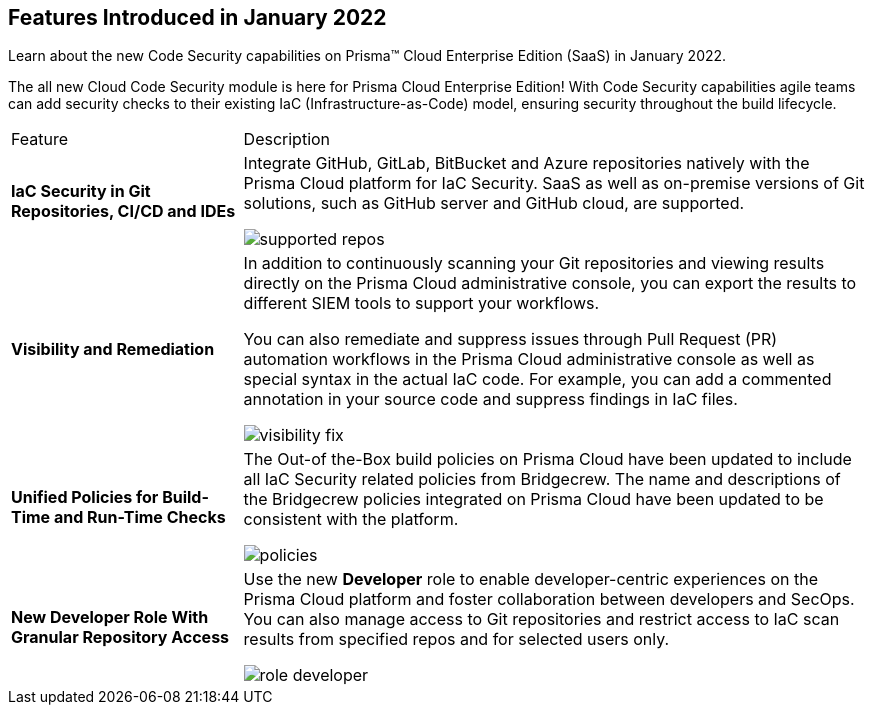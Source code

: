[#id3a42ca5e-63c8-4309-95d2-2120c0492737]
== Features Introduced in January 2022

Learn about the new Code Security capabilities on Prisma™ Cloud Enterprise Edition (SaaS) in January 2022.

The all new Cloud Code Security module is here for Prisma Cloud Enterprise Edition! With Code Security capabilities agile teams can add security checks to their existing IaC (Infrastructure-as-Code) model, ensuring security throughout the build lifecycle.

[cols="27%a,73%a"]
|===
|Feature
|Description


|*IaC Security in Git Repositories, CI/CD and IDEs*
|Integrate GitHub, GitLab, BitBucket and Azure repositories natively with the Prisma Cloud platform for IaC Security. SaaS as well as on-premise versions of Git solutions, such as GitHub server and GitHub cloud, are supported.

image::supported-repos.png[scale=30]


|*Visibility and Remediation*
|In addition to continuously scanning your Git repositories and viewing results directly on the Prisma Cloud administrative console, you can export the results to different SIEM tools to support your workflows.

You can also remediate and suppress issues through Pull Request (PR) automation workflows in the Prisma Cloud administrative console as well as special syntax in the actual IaC code. For example, you can add a commented annotation in your source code and suppress findings in IaC files.

image::visibility-fix.png[scale=30]


|*Unified Policies for Build-Time and Run-Time Checks*
|The Out-of the-Box build policies on Prisma Cloud have been updated to include all IaC Security related policies from Bridgecrew. The name and descriptions of the Bridgecrew policies integrated on Prisma Cloud have been updated to be consistent with the platform.

image::policies.png[scale=30]


|*New Developer Role With Granular Repository Access*
|Use the new *Developer* role to enable developer-centric experiences on the Prisma Cloud platform and foster collaboration between developers and SecOps. You can also manage access to Git repositories and restrict access to IaC scan results from specified repos and for selected users only.

image::role-developer.png[scale=30]

|===

